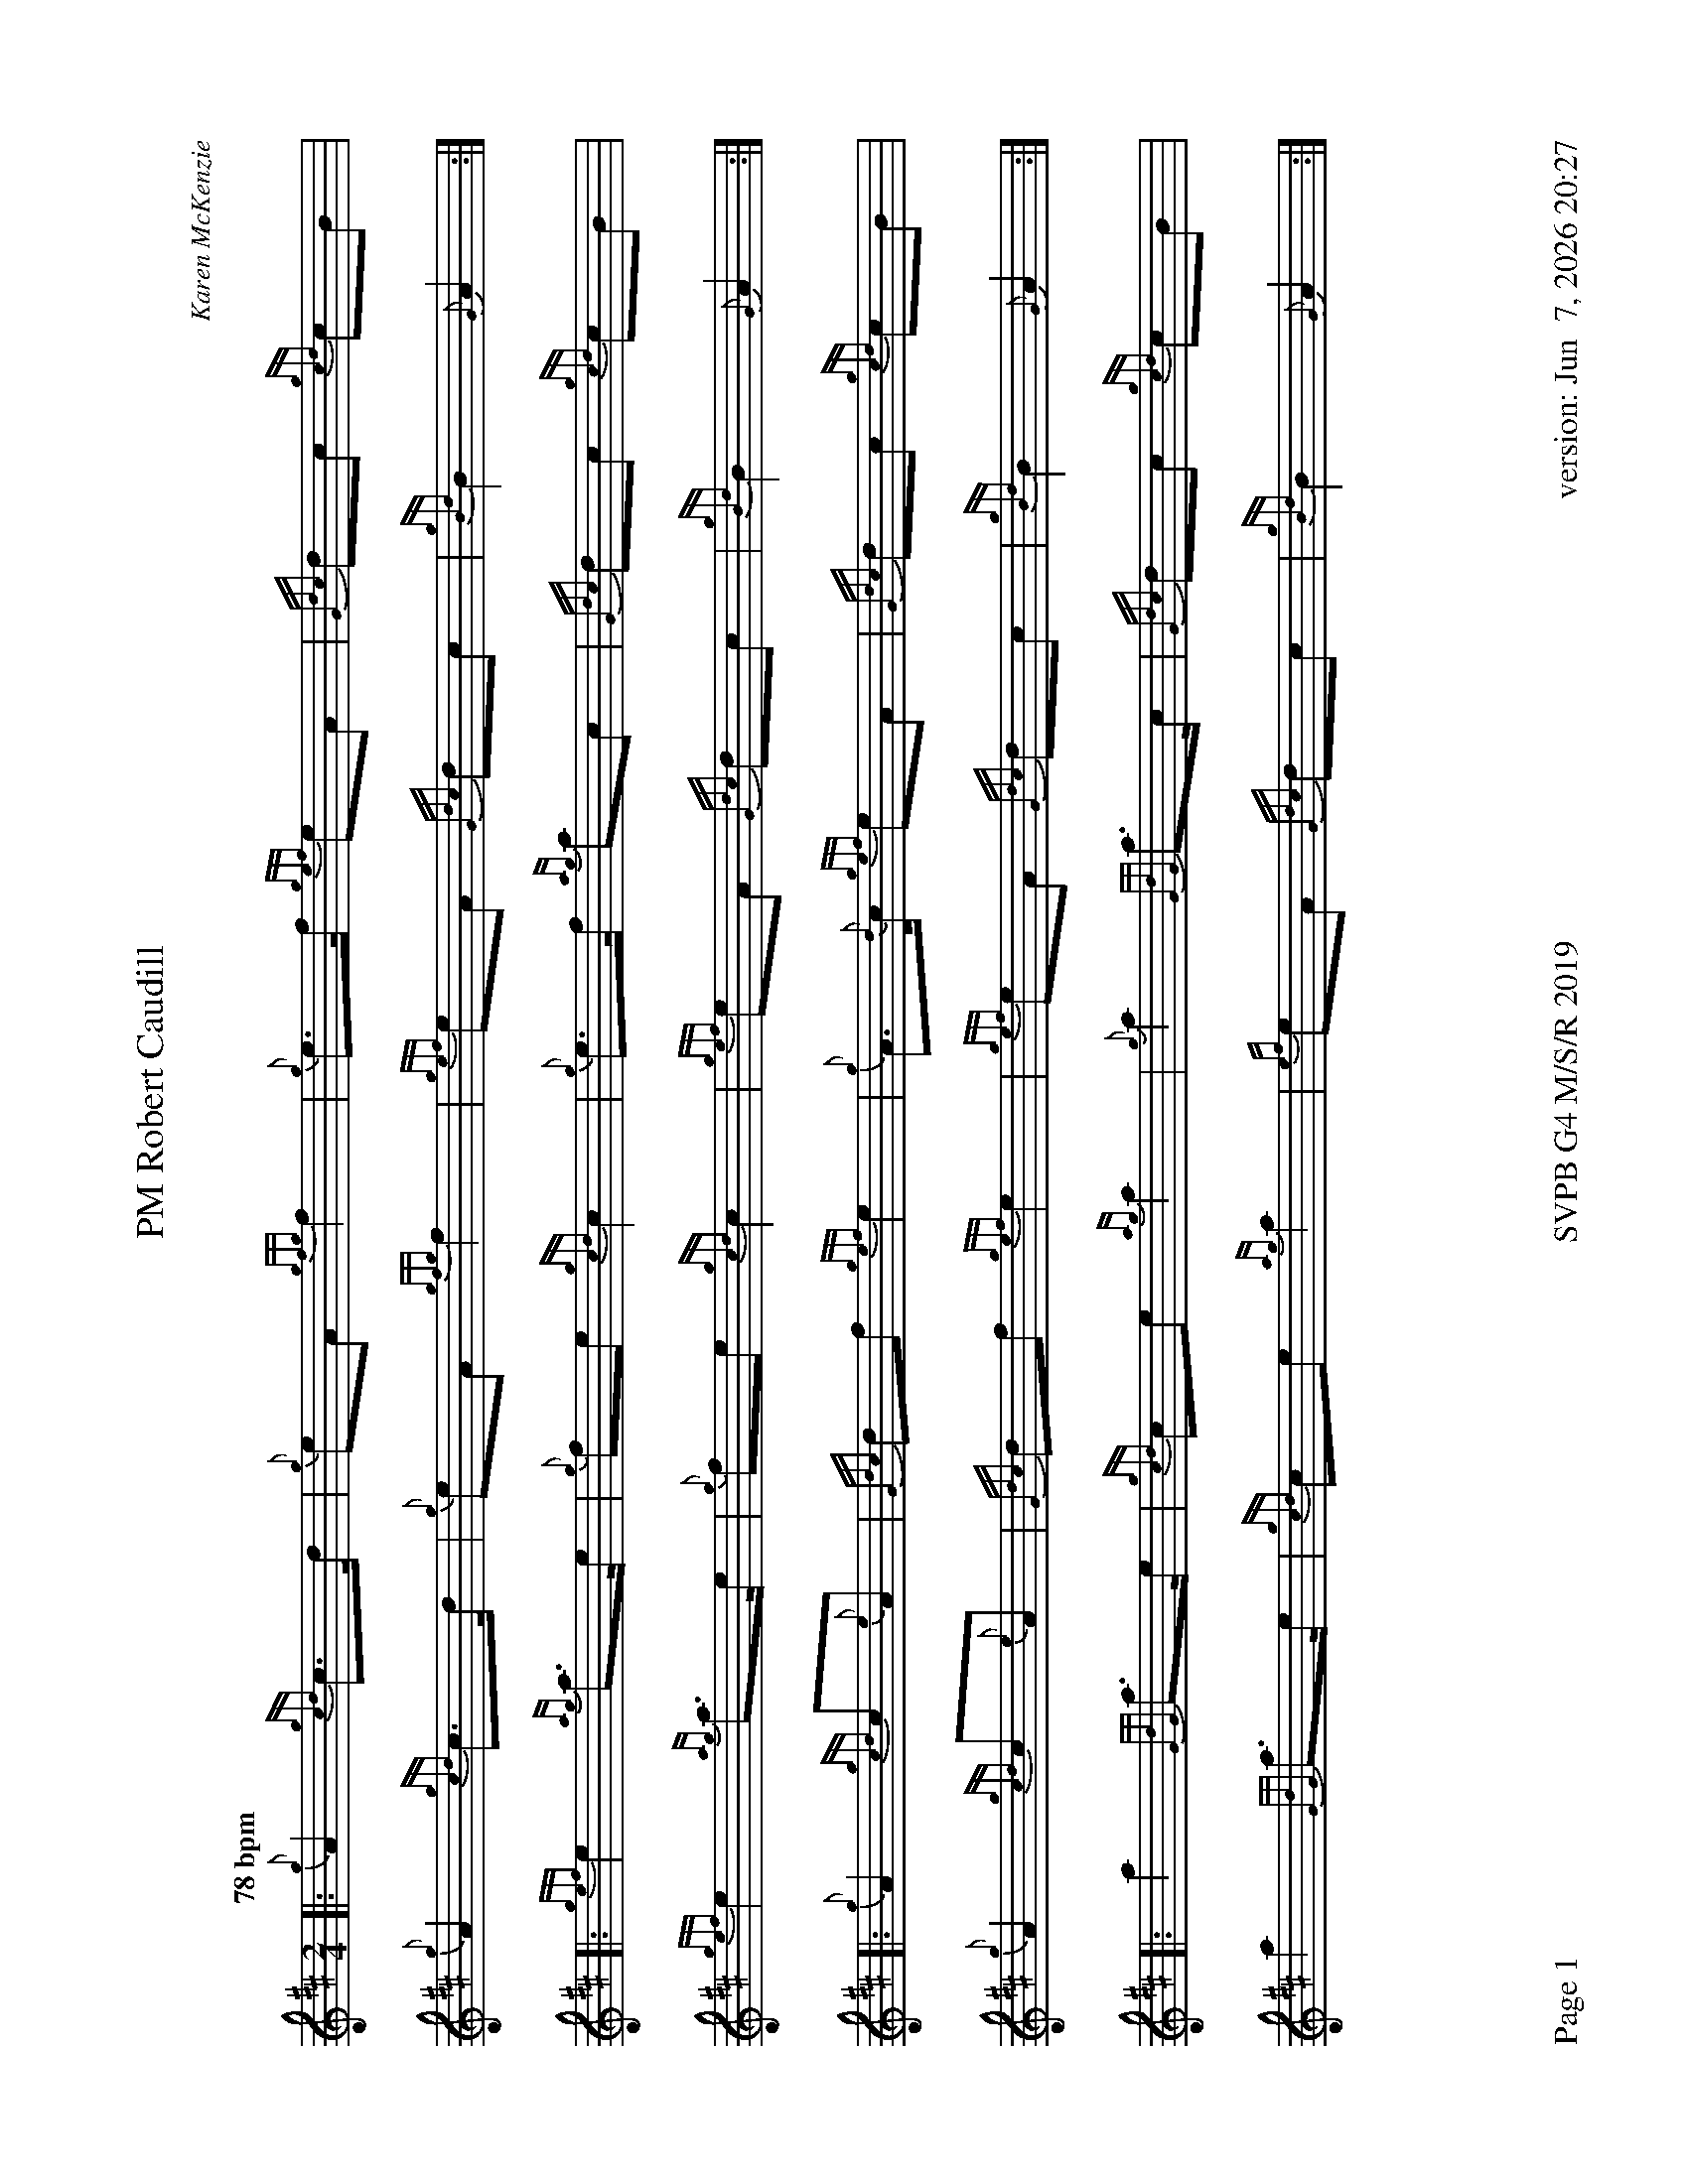 %abc-2.2
I:abc-include style.abh
%%footer "Page $P	SVPB G4 M/S/R 2019	version: $d"
%%scale 0.7
%%landscape 1
X:1
T:PM Robert Caudill
R:March
C:Karen McKenzie
M:2/4
L:1/8
Q:"78 bpm"
K:D
[|: {g}A2 {gcd}c>d | {g}eA {gfg}f2 | {g}e>f {gef}eA | {Gdc}dc {gcd}cB | 
	{g}A2 {gcd}c>d | {g}eA {gfg}f2 | {gef}eA {Gdc}dc | {gBd}B2 {G}A2 :|]
[|: {gef}e2 {ag}a>e | {g}fe {gcd}c2 | {g}e>f {ag}ac | {Gdc}dc {gcd}cB | 
	{gef}e2 {ag}a>e | {g}fe {gcd}c2 | {gef}eA {Gdc}dc | {gBd}B2 {G}A2 :|]
[|: {g}A2 {gcd}c{e}A | {Gdc}df {gef}e2 | {g}A>{d}c {gef}eA | {Gdc}dc {gcd}cB | 
	{g}A2 {gcd}c{e}A | {Gdc}df {gef}e2 | {gef}eA {Gdc}dc | {gBd}B2 {G}A2 :|]
[|: a2 {GdG}a>e | {gcd}ce {ag}a2 | {g}a2 {GdG}a>c | {Gdc}dc {gcd}cB |
	a2 {GdG}a>e | {gcd}ce {ag}a2 | {ef}eA {Gdc}dc | {gBd}B2 {G}A2 :|]
X:2
T:Molly Connell
R:Strathspey
L:1/8
C:J. Wark (Strathclyde Police) - 1978
M:C
L:1/8
Z:from the RSPBA MAP list 2009
Q:"112 bpm"
K:D
[|: {gcd}c2 {e}A>{d}c {g}e>f {ag}a>e | {g}f<a f/e/c {gef}e>c {gBd}B2 | {gcd}c2 {e}A>{d}c {g}e>f {ag}a>e | {g}f/e/c {gef}e>c {gBd}B2 {G}A2 :|]
{ag}a2 e<a f/e/c {gef}e2 | {g}c<e {A}e>f {gef}e>c {gBd}B2 | {ag}a2 e<a f/e/c {gef}e2 | {g}f>e {A}e>c {gBd}B2 {G}A2 |
{ag}a2 e<a f/e/c {gef}e2 | {g}c<e {A}e>f {gef}e>c {gBd}B2 | {gcd}c2 {e}A>{d}c {g}e>f {ag}a>e | {g}f/e/c {gef}e>c {gBd}B2 {G}A2 |]
X:3
T:Captain Horne
R:Strathspey
M:C
L:1/8
C:Traditional
Z:RSPBA MAP list. https://www.rspba.org/documents/prescribed/CaptainHorne.pdf
Q:"112 bpm"
K:D
[|: {g}f>A {gAGAG}A2 {g}B<{d}G {dc}d>e | {g}f>A {gAGAG}A2 {g}B<d {gdG}d>e | {g}f>A {gAGAG}A2 {g}B<{d}G {gf}g2 | {a}f<a {ef}e>d {g}B<d {gdG}d>e :|]
[|: {gfg}f2 {g}f/e/d {gfg}f2 {g}f<a | {fg}f2 {g}f/e/d {g}e>f {ag}a2 | {fg}f2 {g}f/e/d {g}e>f {gf}g>e | {ag}a>f {gef}e>d {g}B<d ["1" {gdG}d>e ["2" {gdG}d2 :|]
X:4
T:The Kilt is my Delight
R:Reel
M:C|
C:Trad
L:1/8
Q:"78 bpm"
K:D
[|: {g}A>{d}A{e}A>{d}B {g}A>B{g}d>f | {g}e2 {GdG}e>f {gde}d>B{G}B>e | {g}A>{d}A{e}A>{d}B {g}A>B{g}d>f | {g}e2 {GdG}e>f {Gdc}d2 {gdG}d>e :|]
[| {gf}g2 a>g {fg}f2 a>f | {g}e2 {GdG}e>f {gde}d>B{G}B>e | {gf}g2 a>g {fg}f2 a>f | {g}e2 {GdG}e>f {Gdc}d2 {gdG}d>e |
| {gf}g2 a>g {fg}f2 a>f | {g}e2 {GdG}e>f {gde}d>B{G}B>e | {g}A>{d}A{e}A>{d}B {g}A>B{g}d>f | {g}e2 {GdG}e>f {Gdc}d2 {g}A2 |]
X:5
T:Piper of Drummond
R:Reel
M:C|
Z:RSPBA MAP list. https://www.rspba.org/documents/prescribed/ThePiperOfDrummond.pdf
Q:"78 bpm"
K:D
[|: {Gdc}d2 {g}f>e {Gdc}d2 {g}A>B | {Gdc}d2 {g}f>e {g}f>B{G}B>c | {Gdc}d2 {g}f>e {Gdc}d2 {g}A>B | {Gdc}d2 {g}d>B {g}A>{d}A{e}A>B :|]
[| {Gdc}d2 {g}f>B {gBd}B2 {g}f>B | {Gdc}d2 {g}f>e {g}f>B{G}B>c | {Gdc}d2 {g}f>B {gBd}B2 {g}f>B | {Gdc}d2 {g}d>B {g}A>{d}A{e}A>B |
{Gdc}d2 {g}f>B {gBd}B2 {g}f>B | {Gdc}d2 {g}f>e {g}f>B{G}B>c | {Gdc}d2 {g}f>e {Gdc}d2 {g}A>B | {Gdc}d2 {g}d>B {g}A>{d}A{e}A |]